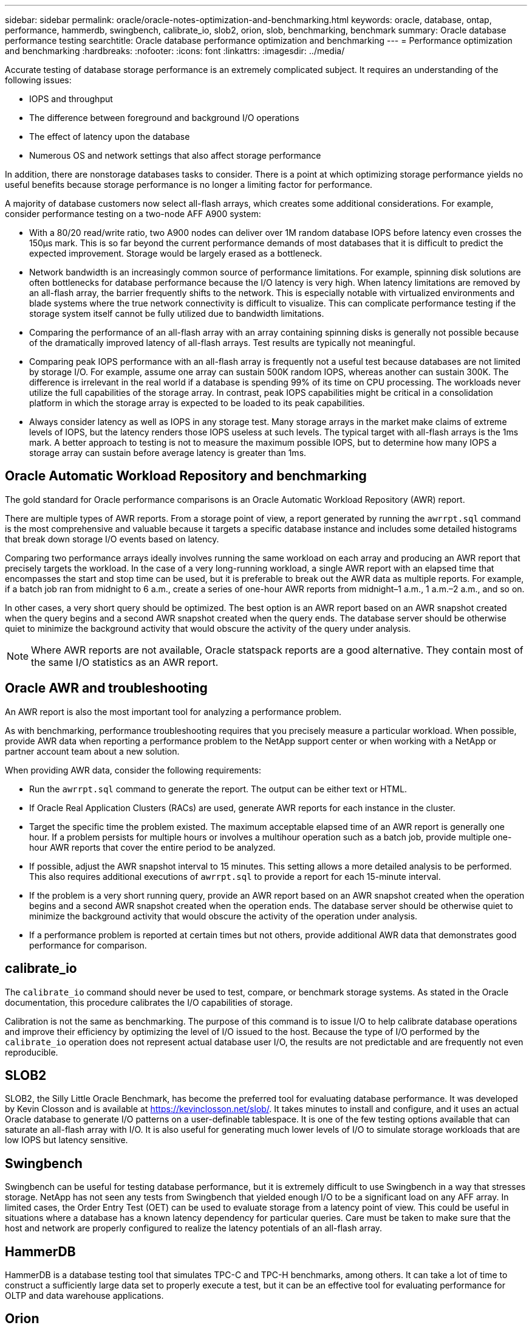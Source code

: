 ---
sidebar: sidebar
permalink: oracle/oracle-notes-optimization-and-benchmarking.html
keywords: oracle, database, ontap, performance, hammerdb, swingbench, calibrate_io, slob2, orion, slob, benchmarking, benchmark
summary: Oracle database performance testing
searchtitle: Oracle database performance optimization and benchmarking
---
= Performance optimization and benchmarking
:hardbreaks:
:nofooter:
:icons: font
:linkattrs:
:imagesdir: ../media/

[.lead]
Accurate testing of database storage performance is an extremely complicated subject. It requires an understanding of the following issues:

* IOPS and throughput
* The difference between foreground and background I/O operations
* The effect of latency upon the database
* Numerous OS and network settings that also affect storage performance

In addition, there are nonstorage databases tasks to consider. There is a point at which optimizing storage performance yields no useful benefits because storage performance is no longer a limiting factor for performance.

A majority of database customers now select all-flash arrays, which creates some additional considerations. For example, consider performance testing on a two-node AFF A900 system:

* With a 80/20 read/write ratio, two A900 nodes can deliver over 1M random database IOPS before latency even crosses the 150µs mark. This is so far beyond the current performance demands of most databases that it is difficult to predict the expected improvement. Storage would be largely erased as a bottleneck.
* Network bandwidth is an increasingly common source of performance limitations. For example, spinning disk solutions are often bottlenecks for database performance because the I/O latency is very high. When latency limitations are removed by an all-flash array, the barrier frequently shifts to the network. This is especially notable with virtualized environments and blade systems where the true network connectivity is difficult to visualize. This can complicate performance testing if the storage system itself cannot be fully utilized due to bandwidth limitations.
* Comparing the performance of an all-flash array with an array containing spinning disks is generally not possible because of the dramatically improved latency of all-flash arrays. Test results are typically not meaningful.
* Comparing peak IOPS performance with an all-flash array is frequently not a useful test because databases are not limited by storage I/O. For example, assume one array can sustain 500K random IOPS, whereas another can sustain 300K. The difference is irrelevant in the real world if a database is spending 99% of its time on CPU processing. The workloads never utilize the full capabilities of the storage array. In contrast, peak IOPS capabilities might be critical in a consolidation platform in which the storage array is expected to be loaded to its peak capabilities.
* Always consider latency as well as IOPS in any storage test. Many storage arrays in the market make claims of extreme levels of IOPS, but the latency renders those IOPS useless at such levels. The typical target with all-flash arrays is the 1ms mark. A better approach to testing is not to measure the maximum possible IOPS, but to determine how many IOPS a storage array can sustain before average latency is greater than 1ms.

== Oracle Automatic Workload Repository and benchmarking
The gold standard for Oracle performance comparisons is an Oracle Automatic Workload Repository (AWR) report.

There are multiple types of AWR reports. From a storage point of view, a report generated by running the `awrrpt.sql` command is the most comprehensive and valuable because it targets a specific database instance and includes some detailed histograms that break down storage I/O events based on latency.

Comparing two performance arrays ideally involves running the same workload on each array and producing an AWR report that precisely targets the workload. In the case of a very long-running workload, a single AWR report with an elapsed time that encompasses the start and stop time can be used, but it is preferable to break out the AWR data as multiple reports. For example, if a batch job ran from midnight to 6 a.m., create a series of one-hour AWR reports from midnight–1 a.m., 1 a.m.–2 a.m., and so on.

In other cases, a very short query should be optimized. The best option is an AWR report based on an AWR snapshot created when the query begins and a second AWR snapshot created when the query ends. The database server should be otherwise quiet to minimize the background activity that would obscure the activity of the query under analysis.

[NOTE]
Where AWR reports are not available, Oracle statspack reports are a good alternative. They contain most of the same I/O statistics as an AWR report.

== Oracle AWR and troubleshooting
An AWR report is also the most important tool for analyzing a performance problem.

As with benchmarking, performance troubleshooting requires that you precisely measure a particular workload. When possible, provide AWR data when reporting a performance problem to the NetApp support center or when working with a NetApp or partner account team about a new solution.

When providing AWR data, consider the following requirements:

* Run the `awrrpt.sql` command to generate the report. The output can be either text or HTML.
* If Oracle Real Application Clusters (RACs) are used, generate AWR reports for each instance in the cluster.
* Target the specific time the problem existed. The maximum acceptable elapsed time of an AWR report is generally one hour. If a problem persists for multiple hours or involves a multihour operation such as a batch job, provide multiple one-hour AWR reports that cover the entire period to be analyzed.
* If possible, adjust the AWR snapshot interval to 15 minutes. This setting allows a more detailed analysis to be performed. This also requires additional executions of `awrrpt.sql` to provide a report for each 15-minute interval.
* If the problem is a very short running query, provide an AWR report based on an AWR snapshot created when the operation begins and a second AWR snapshot created when the operation ends. The database server should be otherwise quiet to minimize the background activity that would obscure the activity of the operation under analysis.
* If a performance problem is reported at certain times but not others, provide additional AWR data that demonstrates good performance for comparison.

== calibrate_io
The `calibrate_io` command should never be used to test, compare, or benchmark storage systems. As stated in the Oracle documentation, this procedure calibrates the I/O capabilities of storage.

Calibration is not the same as benchmarking. The purpose of this command is to issue I/O to help calibrate database operations and improve their efficiency by optimizing the level of I/O issued to the host. Because the type of I/O performed by the `calibrate_io` operation does not represent actual database user I/O, the results are not predictable and are frequently not even reproducible.

== SLOB2
SLOB2, the Silly Little Oracle Benchmark, has become the preferred tool for evaluating database performance. It was developed by Kevin Closson and is available at link:https://kevinclosson.net/slob/[https://kevinclosson.net/slob/^]. It takes minutes to install and configure, and it uses an actual Oracle database to generate I/O patterns on a user-definable tablespace. It is one of the few testing options available that can saturate an all-flash array with I/O. It is also useful for generating much lower levels of I/O to simulate storage workloads that are low IOPS but latency sensitive.

== Swingbench
Swingbench can be useful for testing database performance, but it is extremely difficult to use Swingbench in a way that stresses storage. NetApp has not seen any tests from Swingbench that yielded enough I/O to be a significant load on any AFF array. In limited cases, the Order Entry Test (OET) can be used to evaluate storage from a latency point of view. This could be useful in situations where a database has a known latency dependency for particular queries. Care must be taken to make sure that the host and network are properly configured to realize the latency potentials of an all-flash array.

== HammerDB
HammerDB is a database testing tool that simulates TPC-C and TPC-H benchmarks, among others. It can take a lot of time to construct a sufficiently large data set to properly execute a test, but it can be an effective tool for evaluating performance for OLTP and data warehouse applications.

== Orion
The Oracle Orion tool was commonly used with Oracle 9, but it has not been maintained to ensure compatibility with changes in various host operation systems. It is rarely used with Oracle 10 or Oracle 11 due to incompatibilities with OS and storage configuration.

Oracle rewrote the tool, and it is installed by default with Oracle 12c. Although this product has been improved and uses many of the same calls that a real Oracle database uses, it does not use precisely the same code path or I/O behavior used by Oracle. For example, most Oracle I/Os are performed synchronously, meaning the database halts until the I/O is complete as the I/O operation completes in the foreground. Simply flooding a storage system with random I/Os is not a reproduction of real Oracle I/O and does not offer a direct method of comparing storage arrays or measuring the effect of configuration changes.

That said, there are some use cases for Orion, such as general measurement of the maximum possible performance of a particular host-network-storage configuration, or to gauge the health of a storage system. With careful testing, usable Orion tests could be devised to compare storage arrays or evaluate the effect of a configuration change so long as the parameters include consideration of IOPS, throughput, and latency and attempt to faithfully replicate a realistic workload.